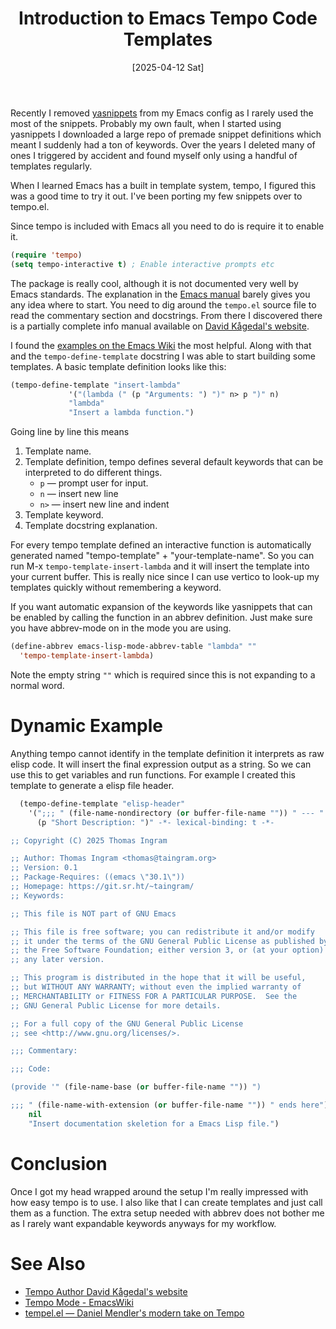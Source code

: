 #+TITLE:  Introduction to Emacs Tempo Code Templates
#+DATE: [2025-04-12 Sat]

Recently I removed [[https://github.com/joaotavora/yasnippet][yasnippets]] from my Emacs config as I rarely used
the most of the snippets.  Probably my own fault, when I started using
yasnippets I downloaded a large repo of premade snippet definitions
which meant I suddenly had a ton of keywords.  Over the years I
deleted many of ones I triggered by accident and found myself only
using a handful of templates regularly.

When I learned Emacs has a built in template system, tempo, I figured
this was a good time to try it out.  I've been porting my few snippets
over to tempo.el.

Since tempo is included with Emacs all you need to do is require it to
enable it.

#+begin_src emacs-lisp
  (require 'tempo)
  (setq tempo-interactive t) ; Enable interactive prompts etc
#+end_src

The package is really cool, although it is not documented very well by
Emacs standards.  The explanation in the [[https://www.gnu.org/software/emacs/manual/html_node/autotype/Tempo.html][Emacs manual]] barely gives you
any idea where to start.  You need to dig around the =tempo.el= source
file to read the commentary section and docstrings.  From there I
discovered there is a partially complete info manual available on
[[https://www.lysator.liu.se/~davidk/elisp/][David Kågedal's website]].

I found the [[https://www.emacswiki.org/emacs/TempoMode][examples on the Emacs Wiki]] the most helpful.  Along with
that and the =tempo-define-template= docstring I was able to start
building some templates.  A basic template definition looks like this:

#+begin_src emacs-lisp :tangle no
  (tempo-define-template "insert-lambda"
  		       '("(lambda (" (p "Arguments: ") ")" n> p ")" n)
  		       "lambda"
  		       "Insert a lambda function.")
#+end_src

Going line by line this means

1. Template name.
2. Template definition, tempo defines several default keywords that
   can be interpreted to do different things.
   - =p= --- prompt user for input.
   - =n= --- insert new line
   - =n>= --- insert new line  and indent
3. Template keyword.
4. Template docstring explanation.

For every tempo template defined an interactive function is
automatically generated named "tempo-template" + "your-template-name".
So you can run M-x =tempo-template-insert-lambda= and it will insert
the template into your current buffer.  This is really nice since I
can use vertico to look-up my templates quickly without remembering a
keyword.

If you want automatic expansion of the keywords like yasnippets that
can be enabled by calling the function in an abbrev definition.  Just
make sure you have abbrev-mode on in the mode you are using.

#+begin_src emacs-lisp :tangle no
  (define-abbrev emacs-lisp-mode-abbrev-table "lambda" ""
    'tempo-template-insert-lambda)
#+end_src

Note the empty string =""= which is required since this is not expanding
to a normal word.

* Dynamic Example

Anything tempo cannot identify in the template definition it
interprets as raw elisp code.  It will insert the final expression
output as a string.  So we can use this to get variables and run
functions.  For example I created this template to generate a elisp
file header.

#+begin_src emacs-lisp
    (tempo-define-template "elisp-header"
      '(";;; " (file-name-nondirectory (or buffer-file-name "")) " --- "
        (p "Short Description: ")" -*- lexical-binding: t -*-

  ;; Copyright (C) 2025 Thomas Ingram

  ;; Author: Thomas Ingram <thomas@taingram.org>
  ;; Version: 0.1
  ;; Package-Requires: ((emacs \"30.1\"))
  ;; Homepage: https://git.sr.ht/~taingram/
  ;; Keywords:

  ;; This file is NOT part of GNU Emacs

  ;; This file is free software; you can redistribute it and/or modify
  ;; it under the terms of the GNU General Public License as published by
  ;; the Free Software Foundation; either version 3, or (at your option)
  ;; any later version.

  ;; This program is distributed in the hope that it will be useful,
  ;; but WITHOUT ANY WARRANTY; without even the implied warranty of
  ;; MERCHANTABILITY or FITNESS FOR A PARTICULAR PURPOSE.  See the
  ;; GNU General Public License for more details.

  ;; For a full copy of the GNU General Public License
  ;; see <http://www.gnu.org/licenses/>.

  ;;; Commentary:

  ;;; Code:

  (provide '" (file-name-base (or buffer-file-name "")) ")

  ;;; " (file-name-with-extension (or buffer-file-name "")) " ends here")
      nil
      "Insert documentation skeletion for a Emacs Lisp file.")
#+end_src

* Conclusion

Once I got my head wrapped around the setup I'm really impressed with
how easy tempo is to use.  I also like that I can create templates and
just call them as a function.  The extra setup needed with abbrev does
not bother me as I rarely want expandable keywords anyways for my
workflow.

* See Also

- [[https://www.lysator.liu.se/~davidk/elisp/][Tempo Author David Kågedal's website]]
- [[https://www.emacswiki.org/emacs/TempoMode][Tempo Mode - EmacsWiki]]
- [[https://github.com/minad/tempel][tempel.el --- Daniel Mendler's modern take on Tempo]]
